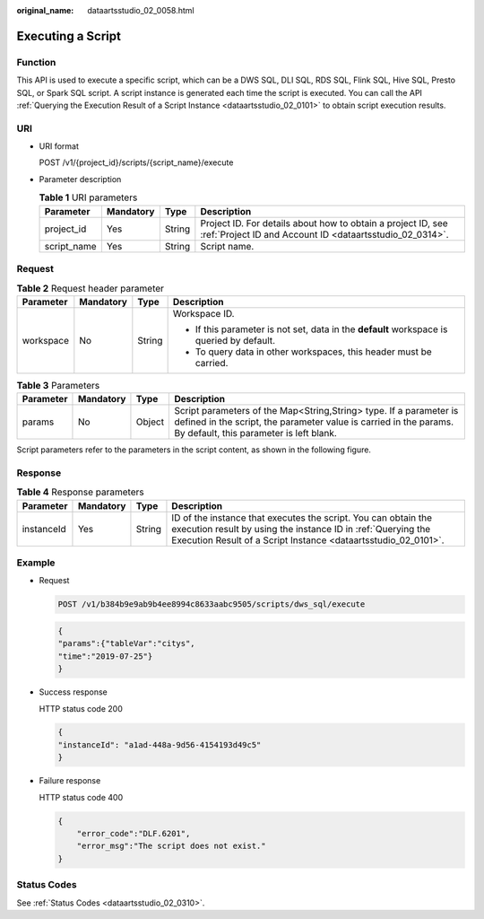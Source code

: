 :original_name: dataartsstudio_02_0058.html

.. _dataartsstudio_02_0058:

Executing a Script
==================

Function
--------

This API is used to execute a specific script, which can be a DWS SQL, DLI SQL, RDS SQL, Flink SQL, Hive SQL, Presto SQL, or Spark SQL script. A script instance is generated each time the script is executed. You can call the API :ref:`Querying the Execution Result of a Script Instance <dataartsstudio_02_0101>` to obtain script execution results.

URI
---

-  URI format

   POST /v1/{project_id}/scripts/{script_name}/execute

-  Parameter description

   .. table:: **Table 1** URI parameters

      +-------------+-----------+--------+--------------------------------------------------------------------------------------------------------------------------+
      | Parameter   | Mandatory | Type   | Description                                                                                                              |
      +=============+===========+========+==========================================================================================================================+
      | project_id  | Yes       | String | Project ID. For details about how to obtain a project ID, see :ref:`Project ID and Account ID <dataartsstudio_02_0314>`. |
      +-------------+-----------+--------+--------------------------------------------------------------------------------------------------------------------------+
      | script_name | Yes       | String | Script name.                                                                                                             |
      +-------------+-----------+--------+--------------------------------------------------------------------------------------------------------------------------+

Request
-------

.. table:: **Table 2** Request header parameter

   +-----------------+-----------------+-----------------+-------------------------------------------------------------------------------------------+
   | Parameter       | Mandatory       | Type            | Description                                                                               |
   +=================+=================+=================+===========================================================================================+
   | workspace       | No              | String          | Workspace ID.                                                                             |
   |                 |                 |                 |                                                                                           |
   |                 |                 |                 | -  If this parameter is not set, data in the **default** workspace is queried by default. |
   |                 |                 |                 | -  To query data in other workspaces, this header must be carried.                        |
   +-----------------+-----------------+-----------------+-------------------------------------------------------------------------------------------+

.. table:: **Table 3** Parameters

   +-----------+-----------+--------+------------------------------------------------------------------------------------------------------------------------------------------------------------------------------------+
   | Parameter | Mandatory | Type   | Description                                                                                                                                                                        |
   +===========+===========+========+====================================================================================================================================================================================+
   | params    | No        | Object | Script parameters of the Map<String,String> type. If a parameter is defined in the script, the parameter value is carried in the params. By default, this parameter is left blank. |
   +-----------+-----------+--------+------------------------------------------------------------------------------------------------------------------------------------------------------------------------------------+

Script parameters refer to the parameters in the script content, as shown in the following figure.

|image1|

Response
--------

.. table:: **Table 4** Response parameters

   +------------+-----------+--------+--------------------------------------------------------------------------------------------------------------------------------------------------------------------------------------------------+
   | Parameter  | Mandatory | Type   | Description                                                                                                                                                                                      |
   +============+===========+========+==================================================================================================================================================================================================+
   | instanceId | Yes       | String | ID of the instance that executes the script. You can obtain the execution result by using the instance ID in :ref:`Querying the Execution Result of a Script Instance <dataartsstudio_02_0101>`. |
   +------------+-----------+--------+--------------------------------------------------------------------------------------------------------------------------------------------------------------------------------------------------+

Example
-------

-  Request

   .. code-block:: text

      POST /v1/b384b9e9ab9b4ee8994c8633aabc9505/scripts/dws_sql/execute

   .. code-block::

      {
      "params":{"tableVar":"citys",
      "time":"2019-07-25"}
      }

-  Success response

   HTTP status code 200

   .. code-block::

      {
      "instanceId": "a1ad-448a-9d56-4154193d49c5"
      }

-  Failure response

   HTTP status code 400

   .. code-block::

      {
          "error_code":"DLF.6201",
          "error_msg":"The script does not exist."
      }

Status Codes
------------

See :ref:`Status Codes <dataartsstudio_02_0310>`.

.. |image1| image:: /_static/images/en-us_image_0000001373408961.png
